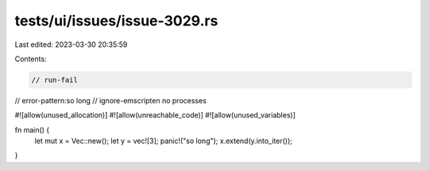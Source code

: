 tests/ui/issues/issue-3029.rs
=============================

Last edited: 2023-03-30 20:35:59

Contents:

.. code-block:: rs

    // run-fail
// error-pattern:so long
// ignore-emscripten no processes

#![allow(unused_allocation)]
#![allow(unreachable_code)]
#![allow(unused_variables)]

fn main() {
    let mut x = Vec::new();
    let y = vec![3];
    panic!("so long");
    x.extend(y.into_iter());
}


